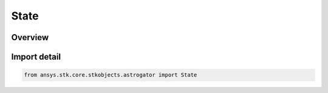 State
=====

.. py:class:: ansys.stk.core.stkobjects.astrogator.State

   Bases: :py:class:`~ansys.stk.core.stkobjects.astrogator.IState`, :py:class:`~ansys.stk.core.stkobjects.astrogator.IRuntimeTypeInfoProvider`

   The orbit state.

.. py:currentmodule:: State

Overview
--------


Import detail
-------------

.. code-block:: python

    from ansys.stk.core.stkobjects.astrogator import State



